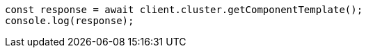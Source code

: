 // This file is autogenerated, DO NOT EDIT
// Use `node scripts/generate-docs-examples.js` to generate the docs examples

[source, js]
----
const response = await client.cluster.getComponentTemplate();
console.log(response);
----
